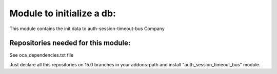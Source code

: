 Module to initialize a db:
--------------------------

This module contains the init data to auth-session-timeout-bus Company

Repositories needed for this module:
====================================

See oca_dependencies.txt file

Just declare all this repositories on 15.0 branches in your addons-path and install "auth_session_timeout_bus" module.
